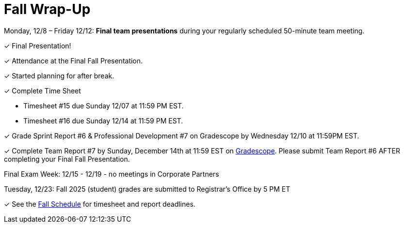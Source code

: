 = Fall Wrap-Up


Monday, 12/8 – Friday 12/12: *Final team presentations* during your regularly scheduled 50-minute team meeting.

&#10003; Final Presentation!

&#10003; Attendance at the Final Fall Presentation.

&#10003; Started planning for after break.

&#10003; Complete Time Sheet

* Timesheet #15 due Sunday 12/07 at 11:59 PM EST.

* Timesheet #16 due Sunday 12/14 at 11:59 PM EST.

&#10003; Grade Sprint Report #6 & Professional Development #7 on Gradescope by Wednesday 12/10 at 11:59PM EST.

&#10003; Complete Team Report #7 by Sunday, December 14th at 11:59 EST on link:https://www.gradescope.com/[Gradescope]. Please submit Team Report #6 AFTER completing your Final Fall Presentation.

Final Exam Week: 12/15 - 12/19 - no meetings in Corporate Partners

Tuesday, 12/23: Fall 2025 (student) grades are submitted to Registrar’s Office by 5 PM ET

&#10003; See the xref:fall2025/schedule.adoc[Fall Schedule] for timesheet and report deadlines.